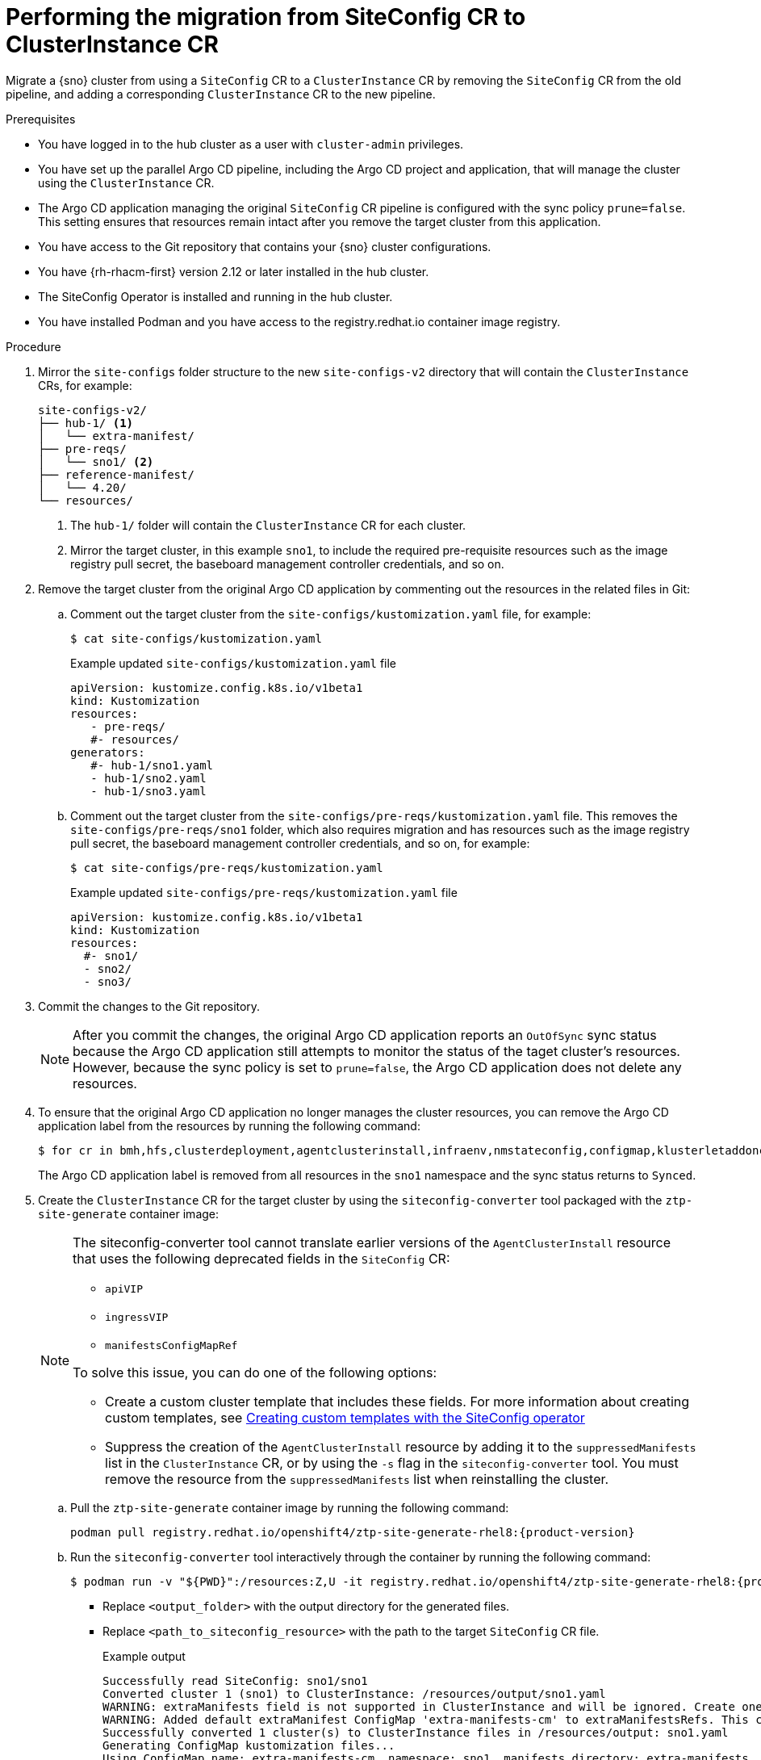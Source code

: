 // Module included in the following assemblies:
//
// * edge_computing/ztp-migrate-clusterinstance.adoc

:_mod-docs-content-type: PROCEDURE
[id="ztp-migrating-sno-clusterinstance_{context}"]
= Performing the migration from SiteConfig CR to ClusterInstance CR

Migrate a {sno} cluster from using a `SiteConfig` CR to a `ClusterInstance` CR by removing the `SiteConfig` CR from the old pipeline, and adding a corresponding `ClusterInstance` CR to the new pipeline.

.Prerequisites

* You have logged in to the hub cluster as a user with `cluster-admin` privileges.
* You have set up the parallel Argo CD pipeline, including the Argo CD project and application, that will manage the cluster using the `ClusterInstance` CR.
* The Argo CD application managing the original `SiteConfig` CR pipeline is configured with the sync policy `prune=false`. This setting ensures that resources remain intact after you remove the target cluster from this application.
* You have access to the Git repository that contains your {sno} cluster configurations.
* You have {rh-rhacm-first} version 2.12 or later installed in the hub cluster.
* The SiteConfig Operator is installed and running in the hub cluster.
* You have installed Podman and you have access to the registry.redhat.io container image registry.

.Procedure

. Mirror the `site-configs` folder structure to the new `site-configs-v2` directory that will contain the `ClusterInstance` CRs, for example:
+
[source,text]
----
site-configs-v2/
├── hub-1/ <1>
│   └── extra-manifest/
├── pre-reqs/
│   └── sno1/ <2>
├── reference-manifest/
│   └── 4.20/
└── resources/
----
<1> The `hub-1/` folder will contain the `ClusterInstance` CR for each cluster.
<2> Mirror the target cluster, in this example `sno1`, to include the required pre-requisite resources such as the image registry pull secret, the baseboard management controller credentials, and so on.

. Remove the target cluster from the original Argo CD application by commenting out the resources in the related files in Git:

.. Comment out the target cluster from the `site-configs/kustomization.yaml` file, for example:
+
[source,bash]
----
$ cat site-configs/kustomization.yaml
----
+

.Example updated `site-configs/kustomization.yaml` file
[source,yaml]
----
apiVersion: kustomize.config.k8s.io/v1beta1
kind: Kustomization
resources:
   - pre-reqs/
   #- resources/
generators:
   #- hub-1/sno1.yaml
   - hub-1/sno2.yaml
   - hub-1/sno3.yaml
----

.. Comment out the target cluster from the `site-configs/pre-reqs/kustomization.yaml` file. 
This removes the `site-configs/pre-reqs/sno1` folder, which also requires migration and has resources such as the image registry pull secret, the baseboard management controller credentials, and so on, for example:
+
[source,bash]
----
$ cat site-configs/pre-reqs/kustomization.yaml
----
+

.Example updated `site-configs/pre-reqs/kustomization.yaml` file
[source,yaml]
----
apiVersion: kustomize.config.k8s.io/v1beta1
kind: Kustomization
resources:
  #- sno1/
  - sno2/
  - sno3/
----

. Commit the changes to the Git repository.
+
[NOTE]
====
After you commit the changes, the original Argo CD application reports an `OutOfSync` sync status because the Argo CD application still attempts to monitor the status of the taget cluster's resources. However, because the sync policy is set to `prune=false`, the Argo CD application does not delete any resources.
====

. To ensure that the original Argo CD application no longer manages the cluster resources, you can remove the Argo CD application label from the resources by running the following command:
+
[source,bash]
----
$ for cr in bmh,hfs,clusterdeployment,agentclusterinstall,infraenv,nmstateconfig,configmap,klusterletaddonconfig,secrets; do oc label $cr app.kubernetes.io/instance- --all -n sno1; done && oc label ns sno1 app.kubernetes.io/instance- && oc label managedclusters sno1 app.kubernetes.io/instance-
----
+
The Argo CD application label is removed from all resources in the `sno1` namespace and the sync status returns to `Synced`.

. Create the `ClusterInstance` CR for the target cluster by using the `siteconfig-converter` tool packaged with the `ztp-site-generate` container image:
+
[NOTE]
====
The siteconfig-converter tool cannot translate earlier versions of the `AgentClusterInstall` resource that uses the following deprecated fields in the `SiteConfig` CR:

* `apiVIP`
* `ingressVIP`
* `manifestsConfigMapRef`

To solve this issue, you can do one of the following options:

* Create a custom cluster template that includes these fields. For more information about creating custom templates, see link:https://docs.redhat.com/en/documentation/red_hat_advanced_cluster_management_for_kubernetes/2.13/html/multicluster_engine_operator_with_red_hat_advanced_cluster_management/siteconfig-intro#create-custom-templates[Creating custom templates with the SiteConfig operator]
* Suppress the creation of the `AgentClusterInstall` resource by adding it to the `suppressedManifests` list in the `ClusterInstance` CR, or by using the `-s` flag in the `siteconfig-converter` tool. You must remove the resource from the `suppressedManifests` list when reinstalling the cluster.
====

.. Pull the `ztp-site-generate` container image by running the following command:
+
[source,bash,subs="attributes+"]
----
podman pull registry.redhat.io/openshift4/ztp-site-generate-rhel8:{product-version}
----

.. Run the `siteconfig-converter` tool interactively through the container by running the following command:
+
[source,bash]
----
$ podman run -v "${PWD}":/resources:Z,U -it registry.redhat.io/openshift4/ztp-site-generate-rhel8:{product-version} siteconfig-converter -d /resources/<output_folder> /resources/<path_to_siteconfig_resource>
----
+
* Replace `<output_folder>` with the output directory for the generated files.
* Replace `<path_to_siteconfig_resource>` with the path to the target `SiteConfig` CR file.
+

.Example output
+
[source,bash]
----
Successfully read SiteConfig: sno1/sno1
Converted cluster 1 (sno1) to ClusterInstance: /resources/output/sno1.yaml
WARNING: extraManifests field is not supported in ClusterInstance and will be ignored. Create one or more configmaps with the exact desired set of CRs for the cluster and include them in the extraManifestsRefs.
WARNING: Added default extraManifest ConfigMap 'extra-manifests-cm' to extraManifestsRefs. This configmap is created automatically.
Successfully converted 1 cluster(s) to ClusterInstance files in /resources/output: sno1.yaml
Generating ConfigMap kustomization files...
Using ConfigMap name: extra-manifests-cm, namespace: sno1, manifests directory: extra-manifests
Generating ConfigMap kustomization files with name: extra-manifests-cm, namespace: sno1, manifests directory: extra-manifests
Generating extraManifests for SiteConfig: /resources/sno1.yaml
Using absolute path for input file: /resources/sno1.yaml
Running siteconfig-generator from directory: /resources
Found extraManifests directory: /resources/output/extra-manifests/sno1
Moved sno1_containerruntimeconfig_enable-crun-master.yaml to /resources/output/extra-manifests/sno1_containerruntimeconfig_enable-crun-master.yaml
Moved sno1_containerruntimeconfig_enable-crun-worker.yaml to /resources/output/extra-manifests/sno1_containerruntimeconfig_enable-crun-worker.yaml
Moved 2 extraManifest files from /resources/output/extra-manifests/sno1 to /resources/output/extra-manifests
Removed directory: /resources/output/extra-manifests/sno1
--- Kustomization.yaml Generator ---
Scanning directory: /resources/output/extra-manifests
Found and adding: extra-manifests/sno1_containerruntimeconfig_enable-crun-master.yaml
Found and adding: extra-manifests/sno1_containerruntimeconfig_enable-crun-worker.yaml
------------------------------------
kustomization-configMapGenerator-snippet.yaml generated successfully at: /resources/output/kustomization-configMapGenerator-snippet.yaml
Content:
apiVersion: kustomize.config.k8s.io/v1beta1
kind: Kustomization
configMapGenerator:
    - files:
        - extra-manifests/sno1_containerruntimeconfig_enable-crun-master.yaml
        - extra-manifests/sno1_containerruntimeconfig_enable-crun-worker.yaml
      name: extra-manifests-cm
      namespace: sno1
generatorOptions:
    disableNameSuffixHash: true

------------------------------------
----
+
[NOTE]
====
The `ClusterInstance` CR requires the extra manifests to be defined in a `ConfigMap` resource. 

To meet this requirement, the `siteconfig-converter` tool generates a `kustomization.yaml` snippet. The generated snippet uses Kustomize's `configMapGenerator` to automatically package your manifest files into the required `ConfigMap` resource. You must merge this snippet into your original `kustomization.yaml` file to ensure that the `ConfigMap` resource is created and managed alongside your other cluster resources.
====

. Configure the new Argo CD application to manage the target cluster by referencing it in the new pipelines `Kustomization` files, for example:
+
[source,bash]
----
$ cat site-configs-v2/kustomization.yaml 
----
+

.Example updated `site-configs-v2/kustomization.yaml` file
[source,yaml]
----
apiVersion: kustomize.config.k8s.io/v1beta1
kind: Kustomization
resources:
  - resources/
  - pre-reqs/
  - hub-1/sno1.yaml
----
+
[source,bash]
----
$ cat  site-configs-v2/pre-reqs/kustomization.yaml 
----
+

.Example updated `site-configs-v2/pre-reqs/kustomization.yaml` file
[source,yaml]
----
apiVersion: kustomize.config.k8s.io/v1beta1
kind: Kustomization
resources:
  - sno1/
----

. Commit the changes to the Git repository.

.Verification

. Verify that the `ClusterInstance` CR is successfully deployed and the provisioning status complete by running the following command:
+
[source,bash]
----
$ oc get clusterinstance -A
----
+

.Example output
[source,bash]
----
NAME                                                         PAUSED   PROVISIONSTATUS   PROVISIONDETAILS         AGE 
clusterinstance.siteconfig.open-cluster-management.io/sno1            Completed         Provisioning completed   27s  
----
+
At this point, the new Argo CD application that uses the `ClusterInstance` CR is managing the `sno1` cluster. You can continue to migrate one or more clusters at a time by repeating these steps until all target clusters are migrated to the new pipeline.

. Verify the folder structure and files in the `site-configs-v2/` directory contain the migrated resources for the `sno1` cluster, for example:
+
[source,text]
----
site-configs-v2/
├── hub-1/
│   ├── sno1.yaml <1>
├── extra-manifest/
│   ├── enable-crun-worker.yaml <2>
│   └── enable-crun-master.yaml 
├── kustomization.yaml <3>
├── pre-reqs/
│   └── sno1/
│       ├── bmc-credentials.yaml
│       ├── namespace.yaml
│       └── pull-secret.yaml
├── kustomization.yaml
├── reference-manifest/
│   └── 4.20/
└── resources/
    ├── active-ocp-version.yaml
    └── kustomization.yaml
----
<1> This `ClusterInstance` CR for the `sno1` cluster.
<2> The tool automatically generates the extra manifests referenced by the `ClusterInstance` CR. After generation, the file names might change. You can rename the files to match the original naming convention in the associated `kustomization.yaml` file.
<3> The tool generates a `kuztomization.yaml` file snippet to create the `ConfigMap` resources that specifies the extra manifests. You can merge the generated `kustomization` snippet with your original `kuztomization.yaml` file.
